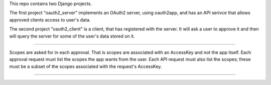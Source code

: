 This repo contains two Django projects.

The first project "oauth2_server" implements an OAuth2 server, using oauth2app,
and has an API serivce that allows approved clients access to user's data.

The second project "oauth2_client" is a client, that has registered with the
server. It will ask a user to approve it and then will query the server for some
of the user's data stored on it.


----

Scopes are asked for in each approval. That is scopes are associated with an
AccessKey and not the app itself. Each approval request must list the scopes the
app wants from the user. Each API request must also list the scopes; these must
be a subset of the scopes associated with the request's AccessKey.

----
